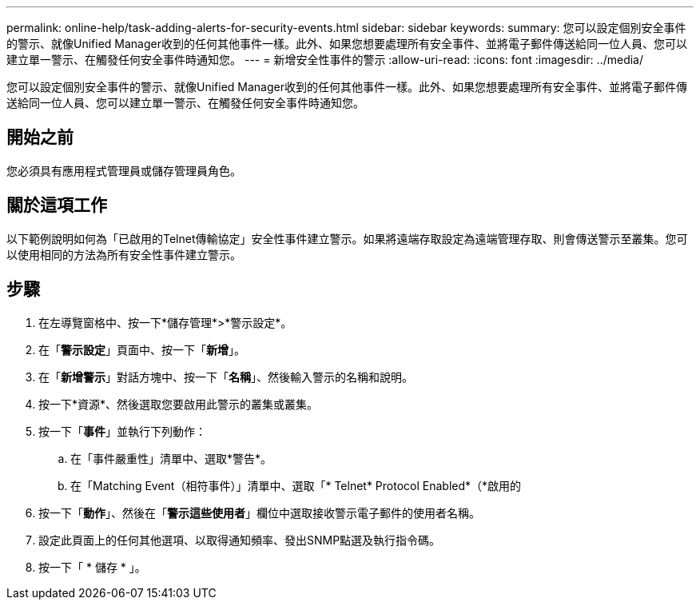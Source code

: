 ---
permalink: online-help/task-adding-alerts-for-security-events.html 
sidebar: sidebar 
keywords:  
summary: 您可以設定個別安全事件的警示、就像Unified Manager收到的任何其他事件一樣。此外、如果您想要處理所有安全事件、並將電子郵件傳送給同一位人員、您可以建立單一警示、在觸發任何安全事件時通知您。 
---
= 新增安全性事件的警示
:allow-uri-read: 
:icons: font
:imagesdir: ../media/


[role="lead"]
您可以設定個別安全事件的警示、就像Unified Manager收到的任何其他事件一樣。此外、如果您想要處理所有安全事件、並將電子郵件傳送給同一位人員、您可以建立單一警示、在觸發任何安全事件時通知您。



== 開始之前

您必須具有應用程式管理員或儲存管理員角色。



== 關於這項工作

以下範例說明如何為「已啟用的Telnet傳輸協定」安全性事件建立警示。如果將遠端存取設定為遠端管理存取、則會傳送警示至叢集。您可以使用相同的方法為所有安全性事件建立警示。



== 步驟

. 在左導覽窗格中、按一下*儲存管理*>*警示設定*。
. 在「*警示設定*」頁面中、按一下「*新增*」。
. 在「*新增警示*」對話方塊中、按一下「*名稱*」、然後輸入警示的名稱和說明。
. 按一下*資源*、然後選取您要啟用此警示的叢集或叢集。
. 按一下「*事件*」並執行下列動作：
+
.. 在「事件嚴重性」清單中、選取*警告*。
.. 在「Matching Event（相符事件）」清單中、選取「* Telnet* Protocol Enabled*（*啟用的


. 按一下「*動作*」、然後在「*警示這些使用者*」欄位中選取接收警示電子郵件的使用者名稱。
. 設定此頁面上的任何其他選項、以取得通知頻率、發出SNMP點選及執行指令碼。
. 按一下「 * 儲存 * 」。

